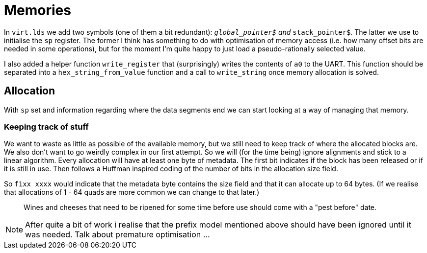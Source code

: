 = Memories

:source-highlighter: highlight.js
:source-language: riscvasm

In `virt.lds` we add two symbols (one of them a bit redundant): `__global_pointer$` and `__stack_pointer$`. The latter we use to initialise the `sp` register. The former I think has something to do with optimisation of memory access (i.e. how many offset bits are needed in some operations), but for the moment I'm quite happy to just load a pseudo-rationally selected value.

I also added a helper function `write_register` that (surprisingly) writes the contents of `a0` to the UART. This function should be separated into a `hex_string_from_value` function and a call to `write_string` once memory allocation is solved.

== Allocation

With `sp` set and information regarding where the data segments end we can start looking at a way of managing that memory.

=== Keeping track of stuff

We want to waste as little as possible of the available memory, but we still need to keep track of where the allocated blocks are. We also don't want to go weirdly complex in our first attempt. So we will (for the time being) ignore alignments and stick to a linear algorithm. Every allocation will have at least one byte of metadata. The first bit indicates if the block has been released or if it is still in use. Then follows a Huffman inspired coding of the number of bits in the allocation size field.

So `f1xx xxxx` would indicate that the metadata byte contains the size field and that it can allocate up to 64 bytes. (If we realise that allocations of 1 - 64 quads are more common we can change to that later.)

> Wines and cheeses that need to be ripened for some time before use should come with a "pest before" date.

NOTE: After quite a bit of work i realise that the prefix model mentioned above should have been ignored until it was needed. Talk about premature optimisation ...

